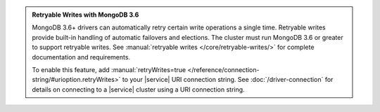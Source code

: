 .. admonition:: Retryable Writes with MongoDB 3.6
   :class: note

   MongoDB 3.6+ drivers can automatically retry certain write 
   operations a single time. Retryable writes provide built-in handling 
   of automatic failovers and elections. The cluster must run MongoDB 
   3.6 or greater to support retryable writes. See 
   :manual:`retryable writes </core/retryable-writes/>` for complete 
   documentation and requirements. 
 
   To enable this feature, add
   :manual:`retryWrites=true </reference/connection-string/#urioption.retryWrites>`
   to your |service| URI connection string. See 
   :doc:`/driver-connection` for details on connecting to a |service| 
   cluster using a URI connection string.